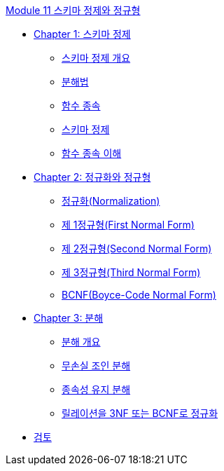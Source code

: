 link:./contents/01_schema_refine.adoc[Module 11 스키마 정제와 정규형]

* link:./contents/02_introduction_to_schema_refine.adoc[Chapter 1: 스키마 정제]
** link:./contents/03_introduction_to_schema_refine.adoc[스키마 정제 개요]
** link:./contents/04_decomposition.adoc[분해법]
** link:./contents/05_functional_dependency.adoc[함수 종속]
** link:./contents/06_schema_refine.adoc[스키마 정제]
** link:./contents/07_functional_dependency.adoc[함수 종속 이해]
* link:./contents/08_normalization_and_nf.adoc[Chapter 2: 정규화와 정규형]
** link:./contents/09_normalization.adoc[정규화(Normalization)]
** link:./contents/10_1nf.adoc[제 1정규형(First Normal Form)]
** link:./contents/11_2nf.adoc[제 2정규형(Second Normal Form)]
** link:./contents/12_3nf.adoc[제 3정규형(Third Normal Form)]
** link:./contents/13_bcnf.adoc[BCNF(Boyce-Code Normal Form)]
* link:./contents/14_decompsition.adoc[Chapter 3: 분해]
** link:./contents/15_overview_decomposition.adoc[분해 개요]
** link:./contents/16_join_decomp.adoc[무손실 조인 분해]
** link:./contents/17_dependency_decomp.adoc[종속성 유지 분해]
** link:./contents/18_BCNF.adoc[릴레이션을 3NF 또는 BCNF로 정규화]
* link:./contents/19_review.adoc[검토]